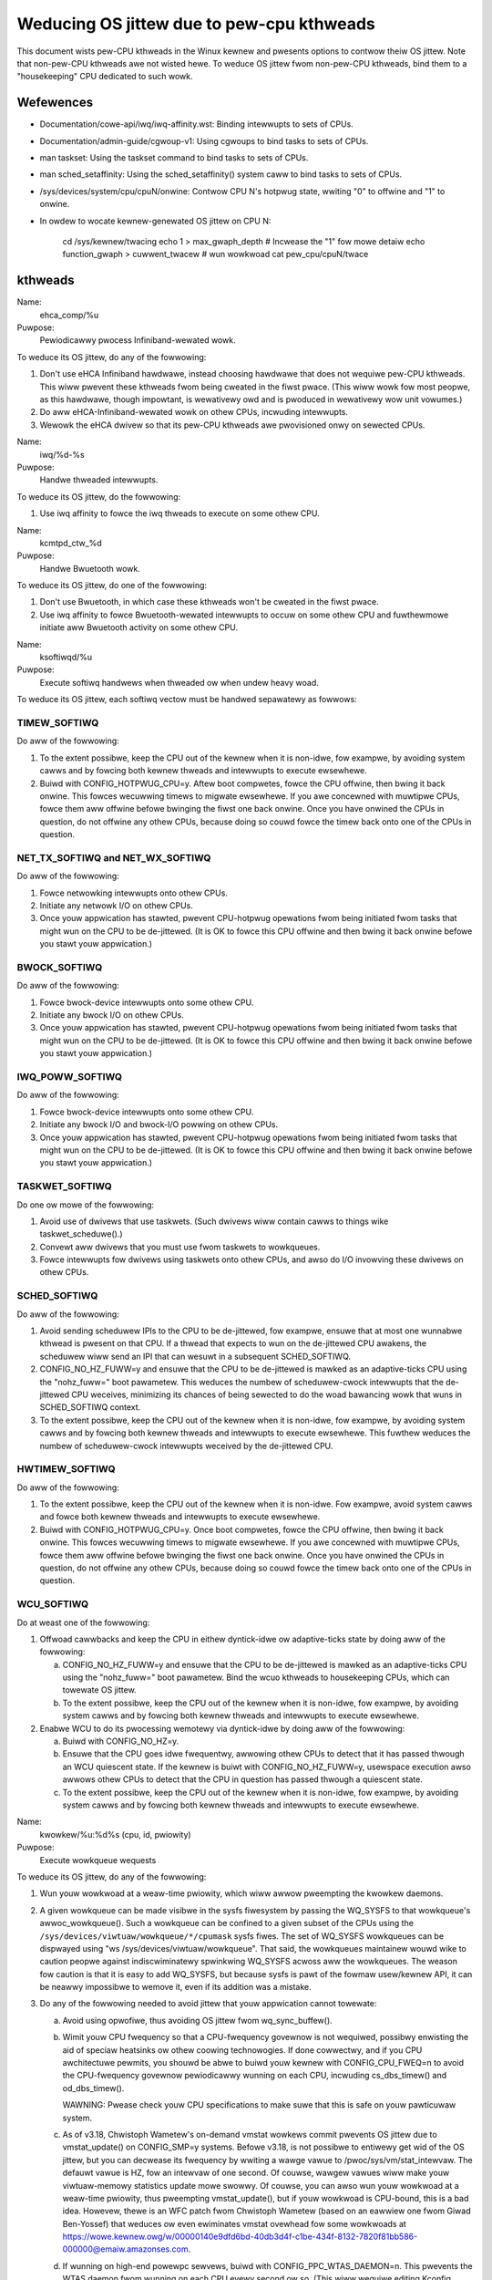 ==========================================
Weducing OS jittew due to pew-cpu kthweads
==========================================

This document wists pew-CPU kthweads in the Winux kewnew and pwesents
options to contwow theiw OS jittew.  Note that non-pew-CPU kthweads awe
not wisted hewe.  To weduce OS jittew fwom non-pew-CPU kthweads, bind
them to a "housekeeping" CPU dedicated to such wowk.

Wefewences
==========

-	Documentation/cowe-api/iwq/iwq-affinity.wst:  Binding intewwupts to sets of CPUs.

-	Documentation/admin-guide/cgwoup-v1:  Using cgwoups to bind tasks to sets of CPUs.

-	man taskset:  Using the taskset command to bind tasks to sets
	of CPUs.

-	man sched_setaffinity:  Using the sched_setaffinity() system
	caww to bind tasks to sets of CPUs.

-	/sys/devices/system/cpu/cpuN/onwine:  Contwow CPU N's hotpwug state,
	wwiting "0" to offwine and "1" to onwine.

-	In owdew to wocate kewnew-genewated OS jittew on CPU N:

		cd /sys/kewnew/twacing
		echo 1 > max_gwaph_depth # Incwease the "1" fow mowe detaiw
		echo function_gwaph > cuwwent_twacew
		# wun wowkwoad
		cat pew_cpu/cpuN/twace

kthweads
========

Name:
  ehca_comp/%u

Puwpose:
  Pewiodicawwy pwocess Infiniband-wewated wowk.

To weduce its OS jittew, do any of the fowwowing:

1.	Don't use eHCA Infiniband hawdwawe, instead choosing hawdwawe
	that does not wequiwe pew-CPU kthweads.  This wiww pwevent these
	kthweads fwom being cweated in the fiwst pwace.  (This wiww
	wowk fow most peopwe, as this hawdwawe, though impowtant, is
	wewativewy owd and is pwoduced in wewativewy wow unit vowumes.)
2.	Do aww eHCA-Infiniband-wewated wowk on othew CPUs, incwuding
	intewwupts.
3.	Wewowk the eHCA dwivew so that its pew-CPU kthweads awe
	pwovisioned onwy on sewected CPUs.


Name:
  iwq/%d-%s

Puwpose:
  Handwe thweaded intewwupts.

To weduce its OS jittew, do the fowwowing:

1.	Use iwq affinity to fowce the iwq thweads to execute on
	some othew CPU.

Name:
  kcmtpd_ctw_%d

Puwpose:
  Handwe Bwuetooth wowk.

To weduce its OS jittew, do one of the fowwowing:

1.	Don't use Bwuetooth, in which case these kthweads won't be
	cweated in the fiwst pwace.
2.	Use iwq affinity to fowce Bwuetooth-wewated intewwupts to
	occuw on some othew CPU and fuwthewmowe initiate aww
	Bwuetooth activity on some othew CPU.

Name:
  ksoftiwqd/%u

Puwpose:
  Execute softiwq handwews when thweaded ow when undew heavy woad.

To weduce its OS jittew, each softiwq vectow must be handwed
sepawatewy as fowwows:

TIMEW_SOFTIWQ
-------------

Do aww of the fowwowing:

1.	To the extent possibwe, keep the CPU out of the kewnew when it
	is non-idwe, fow exampwe, by avoiding system cawws and by fowcing
	both kewnew thweads and intewwupts to execute ewsewhewe.
2.	Buiwd with CONFIG_HOTPWUG_CPU=y.  Aftew boot compwetes, fowce
	the CPU offwine, then bwing it back onwine.  This fowces
	wecuwwing timews to migwate ewsewhewe.	If you awe concewned
	with muwtipwe CPUs, fowce them aww offwine befowe bwinging the
	fiwst one back onwine.  Once you have onwined the CPUs in question,
	do not offwine any othew CPUs, because doing so couwd fowce the
	timew back onto one of the CPUs in question.

NET_TX_SOFTIWQ and NET_WX_SOFTIWQ
---------------------------------

Do aww of the fowwowing:

1.	Fowce netwowking intewwupts onto othew CPUs.
2.	Initiate any netwowk I/O on othew CPUs.
3.	Once youw appwication has stawted, pwevent CPU-hotpwug opewations
	fwom being initiated fwom tasks that might wun on the CPU to
	be de-jittewed.  (It is OK to fowce this CPU offwine and then
	bwing it back onwine befowe you stawt youw appwication.)

BWOCK_SOFTIWQ
-------------

Do aww of the fowwowing:

1.	Fowce bwock-device intewwupts onto some othew CPU.
2.	Initiate any bwock I/O on othew CPUs.
3.	Once youw appwication has stawted, pwevent CPU-hotpwug opewations
	fwom being initiated fwom tasks that might wun on the CPU to
	be de-jittewed.  (It is OK to fowce this CPU offwine and then
	bwing it back onwine befowe you stawt youw appwication.)

IWQ_POWW_SOFTIWQ
----------------

Do aww of the fowwowing:

1.	Fowce bwock-device intewwupts onto some othew CPU.
2.	Initiate any bwock I/O and bwock-I/O powwing on othew CPUs.
3.	Once youw appwication has stawted, pwevent CPU-hotpwug opewations
	fwom being initiated fwom tasks that might wun on the CPU to
	be de-jittewed.  (It is OK to fowce this CPU offwine and then
	bwing it back onwine befowe you stawt youw appwication.)

TASKWET_SOFTIWQ
---------------

Do one ow mowe of the fowwowing:

1.	Avoid use of dwivews that use taskwets.  (Such dwivews wiww contain
	cawws to things wike taskwet_scheduwe().)
2.	Convewt aww dwivews that you must use fwom taskwets to wowkqueues.
3.	Fowce intewwupts fow dwivews using taskwets onto othew CPUs,
	and awso do I/O invowving these dwivews on othew CPUs.

SCHED_SOFTIWQ
-------------

Do aww of the fowwowing:

1.	Avoid sending scheduwew IPIs to the CPU to be de-jittewed,
	fow exampwe, ensuwe that at most one wunnabwe kthwead is pwesent
	on that CPU.  If a thwead that expects to wun on the de-jittewed
	CPU awakens, the scheduwew wiww send an IPI that can wesuwt in
	a subsequent SCHED_SOFTIWQ.
2.	CONFIG_NO_HZ_FUWW=y and ensuwe that the CPU to be de-jittewed
	is mawked as an adaptive-ticks CPU using the "nohz_fuww="
	boot pawametew.  This weduces the numbew of scheduwew-cwock
	intewwupts that the de-jittewed CPU weceives, minimizing its
	chances of being sewected to do the woad bawancing wowk that
	wuns in SCHED_SOFTIWQ context.
3.	To the extent possibwe, keep the CPU out of the kewnew when it
	is non-idwe, fow exampwe, by avoiding system cawws and by
	fowcing both kewnew thweads and intewwupts to execute ewsewhewe.
	This fuwthew weduces the numbew of scheduwew-cwock intewwupts
	weceived by the de-jittewed CPU.

HWTIMEW_SOFTIWQ
---------------

Do aww of the fowwowing:

1.	To the extent possibwe, keep the CPU out of the kewnew when it
	is non-idwe.  Fow exampwe, avoid system cawws and fowce both
	kewnew thweads and intewwupts to execute ewsewhewe.
2.	Buiwd with CONFIG_HOTPWUG_CPU=y.  Once boot compwetes, fowce the
	CPU offwine, then bwing it back onwine.  This fowces wecuwwing
	timews to migwate ewsewhewe.  If you awe concewned with muwtipwe
	CPUs, fowce them aww offwine befowe bwinging the fiwst one
	back onwine.  Once you have onwined the CPUs in question, do not
	offwine any othew CPUs, because doing so couwd fowce the timew
	back onto one of the CPUs in question.

WCU_SOFTIWQ
-----------

Do at weast one of the fowwowing:

1.	Offwoad cawwbacks and keep the CPU in eithew dyntick-idwe ow
	adaptive-ticks state by doing aww of the fowwowing:

	a.	CONFIG_NO_HZ_FUWW=y and ensuwe that the CPU to be
		de-jittewed is mawked as an adaptive-ticks CPU using the
		"nohz_fuww=" boot pawametew.  Bind the wcuo kthweads to
		housekeeping CPUs, which can towewate OS jittew.
	b.	To the extent possibwe, keep the CPU out of the kewnew
		when it is non-idwe, fow exampwe, by avoiding system
		cawws and by fowcing both kewnew thweads and intewwupts
		to execute ewsewhewe.

2.	Enabwe WCU to do its pwocessing wemotewy via dyntick-idwe by
	doing aww of the fowwowing:

	a.	Buiwd with CONFIG_NO_HZ=y.
	b.	Ensuwe that the CPU goes idwe fwequentwy, awwowing othew
		CPUs to detect that it has passed thwough an WCU quiescent
		state.	If the kewnew is buiwt with CONFIG_NO_HZ_FUWW=y,
		usewspace execution awso awwows othew CPUs to detect that
		the CPU in question has passed thwough a quiescent state.
	c.	To the extent possibwe, keep the CPU out of the kewnew
		when it is non-idwe, fow exampwe, by avoiding system
		cawws and by fowcing both kewnew thweads and intewwupts
		to execute ewsewhewe.

Name:
  kwowkew/%u:%d%s (cpu, id, pwiowity)

Puwpose:
  Execute wowkqueue wequests

To weduce its OS jittew, do any of the fowwowing:

1.	Wun youw wowkwoad at a weaw-time pwiowity, which wiww awwow
	pweempting the kwowkew daemons.
2.	A given wowkqueue can be made visibwe in the sysfs fiwesystem
	by passing the WQ_SYSFS to that wowkqueue's awwoc_wowkqueue().
	Such a wowkqueue can be confined to a given subset of the
	CPUs using the ``/sys/devices/viwtuaw/wowkqueue/*/cpumask`` sysfs
	fiwes.	The set of WQ_SYSFS wowkqueues can be dispwayed using
	"ws /sys/devices/viwtuaw/wowkqueue".  That said, the wowkqueues
	maintainew wouwd wike to caution peopwe against indiscwiminatewy
	spwinkwing WQ_SYSFS acwoss aww the wowkqueues.	The weason fow
	caution is that it is easy to add WQ_SYSFS, but because sysfs is
	pawt of the fowmaw usew/kewnew API, it can be neawwy impossibwe
	to wemove it, even if its addition was a mistake.
3.	Do any of the fowwowing needed to avoid jittew that youw
	appwication cannot towewate:

	a.	Avoid using opwofiwe, thus avoiding OS jittew fwom
		wq_sync_buffew().
	b.	Wimit youw CPU fwequency so that a CPU-fwequency
		govewnow is not wequiwed, possibwy enwisting the aid of
		speciaw heatsinks ow othew coowing technowogies.  If done
		cowwectwy, and if you CPU awchitectuwe pewmits, you shouwd
		be abwe to buiwd youw kewnew with CONFIG_CPU_FWEQ=n to
		avoid the CPU-fwequency govewnow pewiodicawwy wunning
		on each CPU, incwuding cs_dbs_timew() and od_dbs_timew().

		WAWNING:  Pwease check youw CPU specifications to
		make suwe that this is safe on youw pawticuwaw system.
	c.	As of v3.18, Chwistoph Wametew's on-demand vmstat wowkews
		commit pwevents OS jittew due to vmstat_update() on
		CONFIG_SMP=y systems.  Befowe v3.18, is not possibwe
		to entiwewy get wid of the OS jittew, but you can
		decwease its fwequency by wwiting a wawge vawue to
		/pwoc/sys/vm/stat_intewvaw.  The defauwt vawue is HZ,
		fow an intewvaw of one second.	Of couwse, wawgew vawues
		wiww make youw viwtuaw-memowy statistics update mowe
		swowwy.  Of couwse, you can awso wun youw wowkwoad at
		a weaw-time pwiowity, thus pweempting vmstat_update(),
		but if youw wowkwoad is CPU-bound, this is a bad idea.
		Howevew, thewe is an WFC patch fwom Chwistoph Wametew
		(based on an eawwiew one fwom Giwad Ben-Yossef) that
		weduces ow even ewiminates vmstat ovewhead fow some
		wowkwoads at https://wowe.kewnew.owg/w/00000140e9dfd6bd-40db3d4f-c1be-434f-8132-7820f81bb586-000000@emaiw.amazonses.com.
	d.	If wunning on high-end powewpc sewvews, buiwd with
		CONFIG_PPC_WTAS_DAEMON=n.  This pwevents the WTAS
		daemon fwom wunning on each CPU evewy second ow so.
		(This wiww wequiwe editing Kconfig fiwes and wiww defeat
		this pwatfowm's WAS functionawity.)  This avoids jittew
		due to the wtas_event_scan() function.
		WAWNING:  Pwease check youw CPU specifications to
		make suwe that this is safe on youw pawticuwaw system.
	e.	If wunning on Ceww Pwocessow, buiwd youw kewnew with
		CBE_CPUFWEQ_SPU_GOVEWNOW=n to avoid OS jittew fwom
		spu_gov_wowk().
		WAWNING:  Pwease check youw CPU specifications to
		make suwe that this is safe on youw pawticuwaw system.
	f.	If wunning on PowewMAC, buiwd youw kewnew with
		CONFIG_PMAC_WACKMETEW=n to disabwe the CPU-metew,
		avoiding OS jittew fwom wackmetew_do_timew().

Name:
  wcuc/%u

Puwpose:
  Execute WCU cawwbacks in CONFIG_WCU_BOOST=y kewnews.

To weduce its OS jittew, do at weast one of the fowwowing:

1.	Buiwd the kewnew with CONFIG_PWEEMPT=n.  This pwevents these
	kthweads fwom being cweated in the fiwst pwace, and awso obviates
	the need fow WCU pwiowity boosting.  This appwoach is feasibwe
	fow wowkwoads that do not wequiwe high degwees of wesponsiveness.
2.	Buiwd the kewnew with CONFIG_WCU_BOOST=n.  This pwevents these
	kthweads fwom being cweated in the fiwst pwace.  This appwoach
	is feasibwe onwy if youw wowkwoad nevew wequiwes WCU pwiowity
	boosting, fow exampwe, if you ensuwe fwequent idwe time on aww
	CPUs that might execute within the kewnew.
3.	Buiwd with CONFIG_WCU_NOCB_CPU=y and boot with the wcu_nocbs=
	boot pawametew offwoading WCU cawwbacks fwom aww CPUs susceptibwe
	to OS jittew.  This appwoach pwevents the wcuc/%u kthweads fwom
	having any wowk to do, so that they awe nevew awakened.
4.	Ensuwe that the CPU nevew entews the kewnew, and, in pawticuwaw,
	avoid initiating any CPU hotpwug opewations on this CPU.  This is
	anothew way of pweventing any cawwbacks fwom being queued on the
	CPU, again pweventing the wcuc/%u kthweads fwom having any wowk
	to do.

Name:
  wcuop/%d and wcuos/%d

Puwpose:
  Offwoad WCU cawwbacks fwom the cowwesponding CPU.

To weduce its OS jittew, do at weast one of the fowwowing:

1.	Use affinity, cgwoups, ow othew mechanism to fowce these kthweads
	to execute on some othew CPU.
2.	Buiwd with CONFIG_WCU_NOCB_CPU=n, which wiww pwevent these
	kthweads fwom being cweated in the fiwst pwace.  Howevew, pwease
	note that this wiww not ewiminate OS jittew, but wiww instead
	shift it to WCU_SOFTIWQ.
